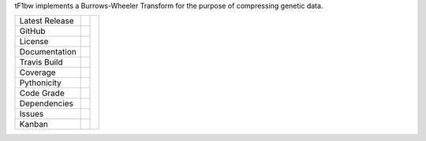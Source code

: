 tF1bw implements a Burrows-Wheeler Transform for the purpose of compressing genetic data.

+-------------------+------------+------------+
| Latest Release    | |pypi|     | |F1bw|     |
+-------------------+------------+            +
| GitHub            | |repo|     |            |
+-------------------+------------+            +
| License           | |license|  |            |
+-------------------+------------+            +
| Documentation     | |rtd|      |            |
+-------------------+------------+            +
| Travis Build      | |travis|   |            |
+-------------------+------------+            +
| Coverage          | |coverage| |            |
+-------------------+------------+            +
| Pythonicity       | |landscape||            |
+-------------------+------------+            +
| Code Grade        | |codacy|   |            |
+-------------------+------------+            +
| Dependencies      | |pyup|     |            |
+-------------------+------------+            +
| Issues            | |issues|   |            |
+-------------------+------------+            +
| Kanban            | |ZenHub|   |            |
+-------------------+------------+------------+


.. |F1bw| image:: docs/lorax_big_icon.jpg
     :target: https://en.wikipedia.org/wiki/The_Lorax
     :alt: Dr. Suess, The Lorax

.. |pypi| image:: https://img.shields.io/pypi/v/lorax.svg
    :target: https://pypi.python.org/pypi/lorax
    :alt: Python package

.. |repo| image:: https://img.shields.io/github/commits-since/LegumeFederation/lorax/0.94.svg
    :target: https://github.com/LegumeFederation/lorax
    :alt: GitHub repository

.. |license| image:: https://img.shields.io/badge/License-BSD%203--Clause-blue.svg
    :target: https://github.com/LegumeFederation/lorax/blob/master/LICENSE.txt
    :alt: License terms

.. |rtd| image:: https://readthedocs.org/projects/lorax/badge/?version=latest
    :target: http://lorax.readthedocs.io/en/latest/?badge=latest
    :alt: Documentation Server

.. |travis| image:: https://img.shields.io/travis/LegumeFederation/lorax.svg
    :target:  https://travis-ci.org/LegumeFederation/lorax
    :alt: Travis CI

.. |landscape| image:: https://landscape.io/github/LegumeFederation/lorax/master/landscape.svg?style=flat
    :target: https://landscape.io/github/LegumeFederation/lorax
    :alt: landscape.io status

.. |codacy| image:: https://api.codacy.com/project/badge/Grade/2ebc65ca90f74dc7a9238c202f327981
    :target: https://www.codacy.com/app/joelb123/lorax?utm_source=github.com&amp;utm_medium=referral&amp;utm_content=LegumeFederation/lorax&amp;utm_campaign=Badge_Grade
    :alt: Codacy.io grade

.. |coverage| image:: https://codecov.io/gh/LegumeFederation/lorax/branch/master/graph/badge.svg
    :target: https://codecov.io/gh/LegumeFederation/lorax
    :alt: Codecov.io test coverage

.. |issues| image:: https://img.shields.io/github/issues/LegumeFederation/lorax.svg
    :target:  https://github.com/LegumeFederation/lorax/issues
    :alt: Issues reported

.. |requires| image:: https://requires.io/github/LegumeFederation/lorax/requirements.svg?branch=master
     :target: https://requires.io/github/LegumeFederation/lorax/requirements/?branch=master
     :alt: Requirements Status

.. |pyup| image:: https://pyup.io/repos/github/LegumeFederation/lorax/shield.svg
     :target: https://pyup.io/repos/github/LegumeFederation/lorax/
     :alt: pyup.io dependencies

.. |ZenHub| image:: https://raw.githubusercontent.com/ZenHubIO/support/master/zenhub-badge.png
    :target: https://zenhub.com
    :alt: Powered by ZenHub

.. _Flask: http://flask.pocoo.org/
.. _RQ: https://github.com/nvie/rq
.. _HMMER: http://hmmer.org
.. _RAxML: https://github.com/stamatak/standard-RAxML
.. _FastTree: http://www.microbesonline.org/fasttree
